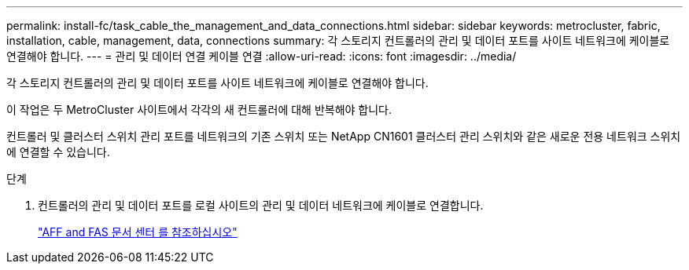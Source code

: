 ---
permalink: install-fc/task_cable_the_management_and_data_connections.html 
sidebar: sidebar 
keywords: metrocluster, fabric, installation, cable, management, data, connections 
summary: 각 스토리지 컨트롤러의 관리 및 데이터 포트를 사이트 네트워크에 케이블로 연결해야 합니다. 
---
= 관리 및 데이터 연결 케이블 연결
:allow-uri-read: 
:icons: font
:imagesdir: ../media/


[role="lead"]
각 스토리지 컨트롤러의 관리 및 데이터 포트를 사이트 네트워크에 케이블로 연결해야 합니다.

이 작업은 두 MetroCluster 사이트에서 각각의 새 컨트롤러에 대해 반복해야 합니다.

컨트롤러 및 클러스터 스위치 관리 포트를 네트워크의 기존 스위치 또는 NetApp CN1601 클러스터 관리 스위치와 같은 새로운 전용 네트워크 스위치에 연결할 수 있습니다.

.단계
. 컨트롤러의 관리 및 데이터 포트를 로컬 사이트의 관리 및 데이터 네트워크에 케이블로 연결합니다.
+
https://docs.netapp.com/platstor/index.jsp["AFF and FAS 문서 센터 를 참조하십시오"]


